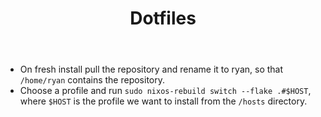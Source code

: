 #+TITLE: Dotfiles

+ On fresh install pull the repository and rename it to ryan, so that =/home/ryan= contains the repository.
+ Choose a profile and run =sudo nixos-rebuild switch --flake .#$HOST=, where =$HOST= is the profile we want to install from the =/hosts= directory.

